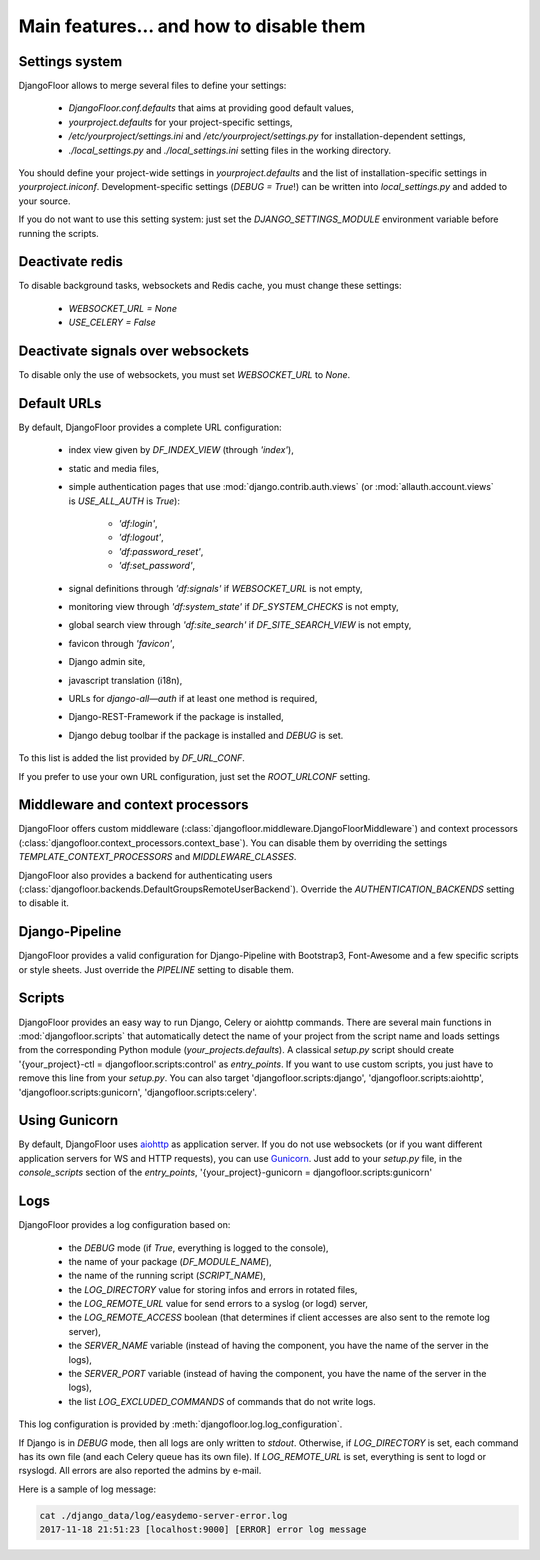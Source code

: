 Main features… and how to disable them
======================================

Settings system
---------------

DjangoFloor allows to merge several files to define your settings:

  * `DjangoFloor.conf.defaults` that aims at providing good default values,
  * `yourproject.defaults` for your project-specific settings,
  * `/etc/yourproject/settings.ini` and `/etc/yourproject/settings.py` for installation-dependent settings,
  * `./local_settings.py` and `./local_settings.ini` setting files in the working directory.


You should define your project-wide settings in `yourproject.defaults` and the list of installation-specific settings in `yourproject.iniconf`.
Development-specific settings (`DEBUG = True`!) can be written into `local_settings.py` and added to your source.

If you do not want to use this setting system: just set the `DJANGO_SETTINGS_MODULE` environment variable before running the scripts.

Deactivate redis
----------------

To disable background tasks, websockets and Redis cache, you must change these settings:

  * `WEBSOCKET_URL = None`
  * `USE_CELERY = False`

Deactivate signals over websockets
----------------------------------

To disable only the use of websockets, you must set `WEBSOCKET_URL` to `None`.

Default URLs
------------

By default, DjangoFloor provides a complete URL configuration:

  * index view given by `DF_INDEX_VIEW` (through `'index'`),
  * static and media files,
  * simple authentication pages that use :mod:`django.contrib.auth.views` (or :mod:`allauth.account.views` is `USE_ALL_AUTH` is `True`):

        * `'df:login'`,
        * `'df:logout'`,
        * `'df:password_reset'`,
        * `'df:set_password'`,

  * signal definitions through `'df:signals'` if `WEBSOCKET_URL` is not empty,
  * monitoring view through `'df:system_state'` if `DF_SYSTEM_CHECKS` is not empty,
  * global search view through `'df:site_search'` if `DF_SITE_SEARCH_VIEW` is not empty,
  * favicon through `'favicon'`,
  * Django admin site,
  * javascript translation (i18n),
  * URLs for `django-all—auth` if at least one method is required,
  * Django-REST-Framework if the package is installed,
  * Django debug toolbar if the package is installed and `DEBUG` is set.

To this list is added the list provided by `DF_URL_CONF`.

If you prefer to use your own URL configuration, just set the `ROOT_URLCONF` setting.

Middleware and context processors
---------------------------------

DjangoFloor offers custom middleware (:class:`djangofloor.middleware.DjangoFloorMiddleware`) and context processors (:class:`djangofloor.context_processors.context_base`). You can disable them by overriding the settings `TEMPLATE_CONTEXT_PROCESSORS` and `MIDDLEWARE_CLASSES`.

DjangoFloor also provides a backend for authenticating users (:class:`djangofloor.backends.DefaultGroupsRemoteUserBackend`). Override the `AUTHENTICATION_BACKENDS` setting to disable it.

Django-Pipeline
---------------

DjangoFloor provides a valid configuration for Django-Pipeline with Bootstrap3, Font-Awesome and a few specific scripts or style sheets.
Just override the `PIPELINE` setting to disable them.

Scripts
-------

DjangoFloor provides an easy way to run Django, Celery or aiohttp commands.
There are several main functions in :mod:`djangofloor.scripts` that automatically detect the name of your project from the script name and loads settings from the corresponding Python module (`your_projects.defaults`).
A classical `setup.py` script should create '{your_project}-ctl = djangofloor.scripts:control' as `entry_points`.
If you want to use custom scripts, you just have to remove this line from your `setup.py`.
You can also target 'djangofloor.scripts:django', 'djangofloor.scripts:aiohttp', 'djangofloor.scripts:gunicorn', 'djangofloor.scripts:celery'.

Using Gunicorn
--------------

By default, DjangoFloor uses `aiohttp <http://aiohttp.readthedocs.io>`_ as application server. If you do not use websockets (or if you want different application servers for WS and HTTP requests), you can use `Gunicorn <https://gunicorn-docs.readthedocs.io>`_.
Just add to your `setup.py` file, in the `console_scripts` section of the `entry_points`, '{your_project}-gunicorn = djangofloor.scripts:gunicorn'


Logs
----

DjangoFloor provides a log configuration based on:

  * the `DEBUG` mode (if `True`, everything is logged to the console),
  * the name of your package (`DF_MODULE_NAME`),
  * the name of the running script (`SCRIPT_NAME`),
  * the `LOG_DIRECTORY` value for storing infos and errors in rotated files,
  * the `LOG_REMOTE_URL` value for send errors to a syslog (or logd) server,
  * the `LOG_REMOTE_ACCESS` boolean (that determines if client accesses are also sent to the remote log server),
  * the `SERVER_NAME` variable (instead of having the component, you have the name of the server in the logs),
  * the `SERVER_PORT` variable (instead of having the component, you have the name of the server in the logs),
  * the list `LOG_EXCLUDED_COMMANDS` of commands that do not write logs.

This log configuration is provided by :meth:`djangofloor.log.log_configuration`.

If Django is in `DEBUG` mode, then all logs are only written to `stdout`.
Otherwise, if `LOG_DIRECTORY` is set, each command has its own file (and each Celery queue has its own file).
If `LOG_REMOTE_URL` is set, everything is sent to logd or rsyslogd.
All errors are also reported the admins by e-mail.

Here is a sample of log message:

.. code-block:: bash

    cat ./django_data/log/easydemo-server-error.log
    2017-11-18 21:51:23 [localhost:9000] [ERROR] error log message


